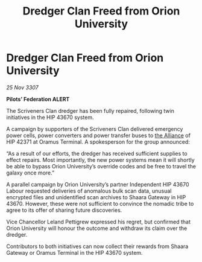 :PROPERTIES:
:ID:       adfdadb8-8f78-43ef-8a0d-900a8bdf1741
:END:
#+title: Dredger Clan Freed from Orion University
#+filetags: :galnet:

* Dredger Clan Freed from Orion University

/25 Nov 3307/

*Pilots’ Federation ALERT* 

The Scriveners Clan dredger has been fully repaired, following twin initiatives in the HIP 43670 system. 

A campaign by supporters of the Scriveners Clan delivered emergency power cells, power converters and power transfer buses to [[id:1d726aa0-3e07-43b4-9b72-074046d25c3c][the Alliance]] of HIP 42371 at Oramus Terminal. A spokesperson for the group announced: 

“As a result of our efforts, the dredger has received sufficient supplies to effect repairs. Most importantly, the new power systems mean it will shortly be able to bypass Orion University’s override codes and be free to travel the galaxy once more.” 

A parallel campaign by Orion University’s partner Independent HIP 43670 Labour requested deliveries of anomalous bulk scan data, unusual encrypted files and unidentified scan archives to Shaara Gateway in HIP 43670. However, these were not sufficient to convince the nomadic tribe to agree to its offer of sharing future discoveries. 

Vice Chancellor Leland Pettigrew expressed his regret, but confirmed that Orion University will honour the outcome and withdraw its claim over the dredger. 

Contributors to both initiatives can now collect their rewards from Shaara Gateway or Oramus Terminal in the HIP 43670 system.
